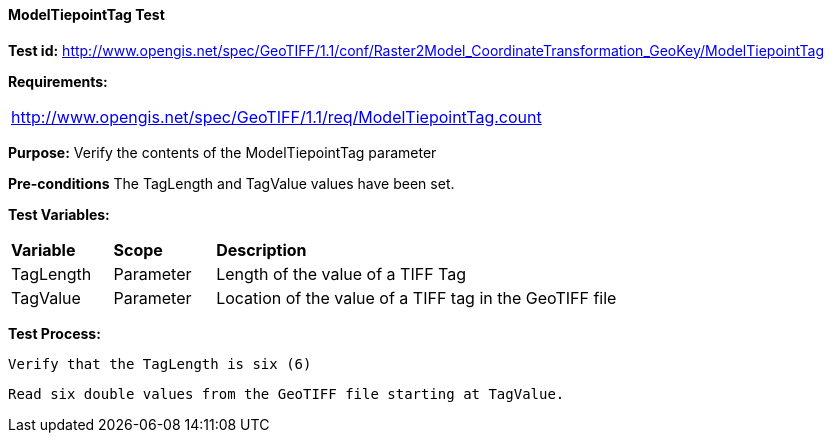 ==== ModelTiepointTag Test

*Test id:* http://www.opengis.net/spec/GeoTIFF/1.1/conf/Raster2Model_CoordinateTransformation_GeoKey/ModelTiepointTag

*Requirements:*

[width="100%"]
|===
|http://www.opengis.net/spec/GeoTIFF/1.1/req/ModelTiepointTag.count
|===

*Purpose:* Verify the contents of the ModelTiepointTag parameter

*Pre-conditions* The TagLength and TagValue values have been set.

*Test Variables:*

[cols=">20,^20,<80",width="100%", Options="header"]
|===
^|**Variable** ^|**Scope** ^|**Description**
|TagLength |Parameter |Length of the value of a TIFF Tag
|TagValue |Parameter |Location of the value of a TIFF tag in the GeoTIFF file
|===

*Test Process:*

    Verify that the TagLength is six (6)

    Read six double values from the GeoTIFF file starting at TagValue.

